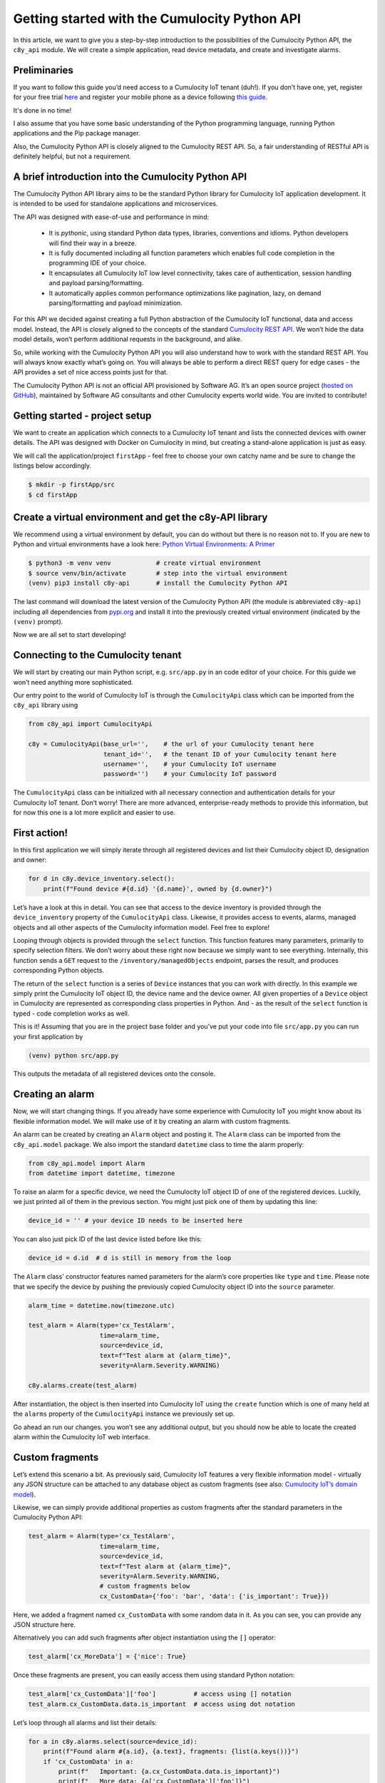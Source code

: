 .. Copyright (c) 2020 Software AG,
   Darmstadt, Germany and/or Software AG USA Inc., Reston, VA, USA,
   and/or its subsidiaries and/or its affiliates and/or their licensors.
   Use, reproduction, transfer, publication or disclosure is prohibited except
   as specifically provided for in your License Agreement with Software AG.

Getting started with the Cumulocity Python API
==============================================

In this article, we want to give you a step-by-step introduction to the
possibilities of the Cumulocity Python API, the ``c8y_api`` module. We will
create a simple application, read device metadata, and create and investigate
alarms.

Preliminaries
-------------
If you want to follow this guide you’d need access to a Cumulocity IoT
tenant (duh!). If you don’t have one, yet, register for your free trial `here
<https://www.softwareag.cloud/site/product/cumulocity-iot.html#>`_ and
register your mobile phone as a device following `this guide
<https://cumulocity.com/guides/users-guide/sensor-app/#overview>`_.

It's done in no time!

I also assume that you have some basic understanding of the Python
programming language, running Python applications and the Pip package
manager.

Also, the Cumulocity Python API is closely aligned to the Cumulocity REST
API. So, a fair understanding of RESTful API is definitely helpful, but not
a requirement.

A brief introduction into the Cumulocity Python API
---------------------------------------------------

The Cumulocity Python API library aims to be the standard Python library
for Cumulocity IoT application development. It is intended to be used for
standalone applications and microservices.

The API was designed with ease-of-use and performance in mind:

 - It is *pythonic*, using standard Python data types, libraries,
   conventions and idioms. Python developers will find their way in a breeze.

 - It is fully documented including all function parameters which enables
   full code completion in the programming IDE of your choice.

 - It encapsulates all Cumulocity IoT low level connectivity, takes care of
   authentication, session handling and payload parsing/formatting.

 - It automatically applies common performance optimizations like pagination,
   lazy, on demand parsing/formatting and payload minimization.

For this API we decided against creating a full Python abstraction of the
Cumulocity IoT functional, data and access model. Instead, the API is closely
aligned to the concepts of the standard `Cumulocity REST API
<https://cumulocity.com/api/core/>`_. We won’t hide the data model details,
won’t perform additional requests in the background, and alike.

So, while working with the Cumulocity Python API you will also understand how
to work with the standard REST API. You will always know exactly what’s going
on. You will always be able to perform a direct REST query for edge cases -
the API provides a set of nice access points just for that.

The Cumulocity Python API is not an official API provisioned by Software AG.
It’s an open source project (`hosted on GitHub
<https://github.com/SoftwareAG/cumulocity-python-api>`_), maintained by
Software AG consultants and other Cumulocity experts world wide. You are
invited to contribute!

Getting started - project setup
-------------------------------

We want to create an application which connects to a Cumulocity IoT tenant
and lists the connected devices with owner details. The API was designed
with Docker on Cumulocity in mind, but creating a stand-alone application
is just as easy.

We will call the application/project ``firstApp`` - feel free to choose your
own catchy name and be sure to change the listings below accordingly.

.. code-block:: shell

   $ mkdir -p firstApp/src
   $ cd firstApp

Create a virtual environment and get the c8y-API library
--------------------------------------------------------

We recommend using a virtual environment by default, you can do without but
there is no reason not to. If you are new to Python and virtual environments
have a look here: `Python Virtual Environments: A Primer <https://realpython.com/python-virtual-environments-a-primer/#how-can-you-work-with-a-python-virtual-environment>`_

.. code-block:: shell

   $ python3 -m venv venv            # create virtual environment
   $ source venv/bin/activate        # step into the virtual environment
   (venv) pip3 install c8y-api       # install the Cumulocity Python API

The last command will download the latest version of the Cumulocity Python
API (the module is abbreviated ``c8y-api``) including all dependencies from
`pypi.org <http://pypi.org>`_ and install it into the previously created virtual environment
(indicated by the ``(venv)`` prompt).

Now we are all set to start developing!

Connecting to the Cumulocity tenant
-----------------------------------

We will start by creating our main Python script, e.g. ``src/app.py`` in an
code editor of your choice. For this guide we won’t need anything more
sophisticated.

Our entry point to the world of Cumulocity IoT is through the
``CumulocityApi`` class which can be imported from the ``c8y_api`` library using

.. code-block:: python

   from c8y_api import CumulocityApi

   c8y = CumulocityApi(base_url='',    # the url of your Cumulocity tenant here
                       tenant_id='',   # the tenant ID of your Cumulocity tenant here
                       username='',    # your Cumulocity IoT username
                       password='')    # your Cumulocity IoT password

The ``CumulocityApi`` class can be initialized with all necessary connection
and authentication details for your Cumulocity IoT tenant. Don’t worry! There
are more advanced, enterprise-ready methods to provide this information, but
for now this one is a lot more explicit and easier to use.

First action!
-------------

In this first application we will simply iterate through all registered
devices and list their Cumulocity object ID, designation and owner:

.. code-block:: python

   for d in c8y.device_inventory.select():
       print(f"Found device #{d.id} '{d.name}', owned by {d.owner}")

Let’s have a look at this in detail. You can see that access to the device
inventory is provided through the ``device_inventory`` property of the
``CumulocityApi`` class. Likewise, it provides access to events, alarms,
managed objects and all other aspects of the Cumulocity information model.
Feel free to explore!

Looping through objects is provided through the ``select`` function. This
function features many parameters, primarily to specify selection filters.
We don’t worry about these right now because we simply want to see
everything. Internally, this function sends a ``GET`` request to the
``/inventory/managedObjects`` endpoint, parses the result, and produces
corresponding Python objects.

The return of the ``select`` function is a series of ``Device`` instances
that you can work with directly. In this example we simply print the
Cumulocity IoT object ID, the device name and the device owner. All given
properties of a ``Device`` object in Cumulocity are represented as
corresponding class properties in Python. And - as the result of the
``select`` function is typed - code completion works as well.

This is it! Assuming that you are in the project base folder and you’ve put
your code into file ``src/app.py`` you can run your first application by

.. code-block:: shell

  (venv) python src/app.py

This outputs the metadata of all registered devices onto the console.

Creating an alarm
-----------------

Now, we will start changing things. If you already have some experience with
Cumulocity IoT you might know about its flexible information model. We will
make use of it by creating an alarm with custom fragments.

An alarm can be created by creating an ``Alarm`` object and posting it. The
``Alarm`` class can be imported from the ``c8y_api.model`` package. We also
import the standard ``datetime`` class to time the alarm properly:

.. code-block:: python

   from c8y_api.model import Alarm
   from datetime import datetime, timezone

To raise an alarm for a specific device, we need the Cumulocity IoT object ID
of one of the registered devices. Luckily, we just printed all of them in the
previous section. You might just pick one of them by updating this line:

.. code-block:: python

   device_id = '' # your device ID needs to be inserted here

You can also just pick ID of the last device listed before like this:

.. code-block:: python

   device_id = d.id  # d is still in memory from the loop

The ``Alarm`` class’ constructor features named parameters for the alarm’s
core properties like ``type`` and ``time``. Please note that we specify the
device by pushing the previously copied Cumulocity object ID into the
``source`` parameter.

.. code-block:: python

   alarm_time = datetime.now(timezone.utc)

   test_alarm = Alarm(type='cx_TestAlarm',
                      time=alarm_time,
                      source=device_id,
                      text=f"Test alarm at {alarm_time}",
                      severity=Alarm.Severity.WARNING)

   c8y.alarms.create(test_alarm)

After instantiation, the object is then inserted into Cumulocity IoT using
the ``create`` function which is one of many held at the ``alarms`` property
of the ``CumulocityApi`` instance we previously set up.

Go ahead an run our changes. you won’t see any additional output, but you
should now be able to locate the created alarm within the Cumulocity IoT web
interface.

Custom fragments
----------------

Let’s extend this scenario a bit. As previously said, Cumulocity IoT features
a very flexible information model - virtually any JSON structure can be
attached to any database object as custom fragments (see also:
`Cumulocity IoT’s domain model <https://cumulocity.com/guides/concepts/domain-model/#fragments>`_).

Likewise, we can simply provide additional properties as custom fragments
after the standard parameters in the Cumulocity Python API:

.. code-block:: python

   test_alarm = Alarm(type='cx_TestAlarm',
                      time=alarm_time,
                      source=device_id,
                      text=f"Test alarm at {alarm_time}",
                      severity=Alarm.Severity.WARNING,
                      # custom fragments below
                      cx_CustomData={'foo': 'bar', 'data': {'is_important': True}})

Here, we added a fragment named ``cx_CustomData`` with some random data in it.
As you can see, you can provide any JSON structure here.

Alternatively you can add such fragments after object instantiation using the
``[]`` operator:

.. code-block:: python

   test_alarm['cx_MoreData'] = {'nice': True}

Once these fragments are present, you can easily access them using standard Python notation:

.. code-block:: python

   test_alarm['cx_CustomData']['foo']          # access using [] notation
   test_alarm.cx_CustomData.data.is_important  # access using dot notation

Let’s loop through all alarms and list their details:

.. code-block:: python

   for a in c8y.alarms.select(source=device_id):
       print(f"Found alarm #{a.id}, {a.text}, fragments: {list(a.keys())}")
       if 'cx_CustomData' in a:
           print(f"   Important: {a.cx_CustomData.data.is_important}")
           print(f"   More data: {a['cx_CustomData']['foo']}")

Like before, when we looped through the devices, we use a ``select`` function
to loop through objects. Note that we are working with the ``alarms`` instead
of the ``device_inventory`` resource this time. The Cumulocity Python API
defines multiple of these resources that all behave in the same way.

You can see a lot of additional features of the API as well. First of all, we
introduced a filter: we only select alarms that are assigned to our device
using the ``source`` parameter for filtering. When exploring ``Alarm`` objects
we can work with fragments using standard Python notation: We use the
``keys()`` function to list custom fragments, the ``in`` operator to check for
specific fragments and the ``[]`` operator as well as *dot notation* to
address specific properties of these fragments.

You can run this application again. You will see additional output that lists
all alarms (the just created and any previous ones), including the custom
fragments.

Clearing alarms
---------------

Within Cumulocity IoT, alarms are special events that need manual
intervention. They feature a lifecycle and correspondingly can only be
created once (creating an identical alarm multiple times does not raise
the alarm again, see also `Cumulocity IoT’s Event model <https://cumulocity.com/guides/concepts/domain-model/#events>`_.

Because of this, we can run our sample application multiple times without
spamming the platform with additional alarms. A alarm can only be raised
(i.e. created) again, when it was previously acknowledged and cleared. We
can do this in the UI (feel free to do that right now!) or we can do this
using Python.

Updating via the Cumulocity Python API is particularly easy. Let ups loop
through all alarms of our device and clear them:

.. code-block:: python

   for a in c8y.alarms.select(source=device_id, status=Alarm.Status.ACTIVE):
       a.status = Alarm.Status.CLEARED
       a.update()
       print(f"Alarm #{a.id} cleared.")

Like before we use the ``select`` function to loop over the alarms. This
time, we add another filter for the alarm’s status - no need to visit
inactive alarms.

To update an alarm we simply update the status property of the instance and
invoke the ``update`` function. Internally this will create a POST request
which will push the changes (the status update) to Cumulocity IoT.

Invoking the ``update`` function directly on the Alarm instance is what we
call the **object-oriented invocation style**. In fact, if you prefer
differently you can also invoke the update function **functional style** on
the ``CumulocityApi`` instance with the same result.

.. code-block:: python

   c8y.alarms.update(a)   # this would work as well

You can now run the application over and over again. It will

 - first list all devices,
 - then create an alarm for one of them,
 - list all already created alarms
 - acknowledge all open alarms

A note to pro-users
-------------------

You might think that you could have updated our alarm directly without the
loop like this:

.. code-block:: python

   test_alarm.status = Alarm.Status.CLEARED
   test_alarm.update()   # this does not work

This won’t work. Why? Well, in the end the ``update`` function of the
``Alarm`` class needs to send a POST request towards Cumulocity IoT. To be
able to do that it needs to have access to a valid connection. We haven’t
specified that. Also, to update an object you need the Cumulocity IoT object
ID (of the alarm). We haven’t specified that either.

If you know the ID of the alarm object, you could do that, though:

.. code-block:: python

   test_alarm.c8y = c8y   # specify cumulocity connection
   test_alarm.id  = ''    # specify the alarm object id

   test_alarm.status = Alarm.Status.CLEARED
   test_alarm.update()    # this would work now

Ok, but wait! Why does the very same then work within the loop? Well, because
both - the connection reference and the object ID - are injected into the
``Alarm`` instances generated by the ``select`` function automatically.
Neat, right?

Where to next?
--------------

Hopefully you had fun following this quick start guide and you got interested
in learning more. Please feel free to experiment! We hope that we were able
to show that the Cumulocity Python API makes development for Cumulocity IoT
as easy as it can possibly be.

Some hints where to go next:

- Build your own metadata using the Cumulocity inventory. The Cumulocity
  Python API makes handling custom fragments particularly easy!

 - Have a look at measurements! You can use the API to easily grab
   measurements of a specific types, timeframes and other characteristics.
   You can also create measurements using a neat object-oriented API

If you are interested in participating in the further development of the
Cumulocity Python API, please join our `GitHub community <https://github.com/SoftwareAG/cumulocity-python-api>`_.